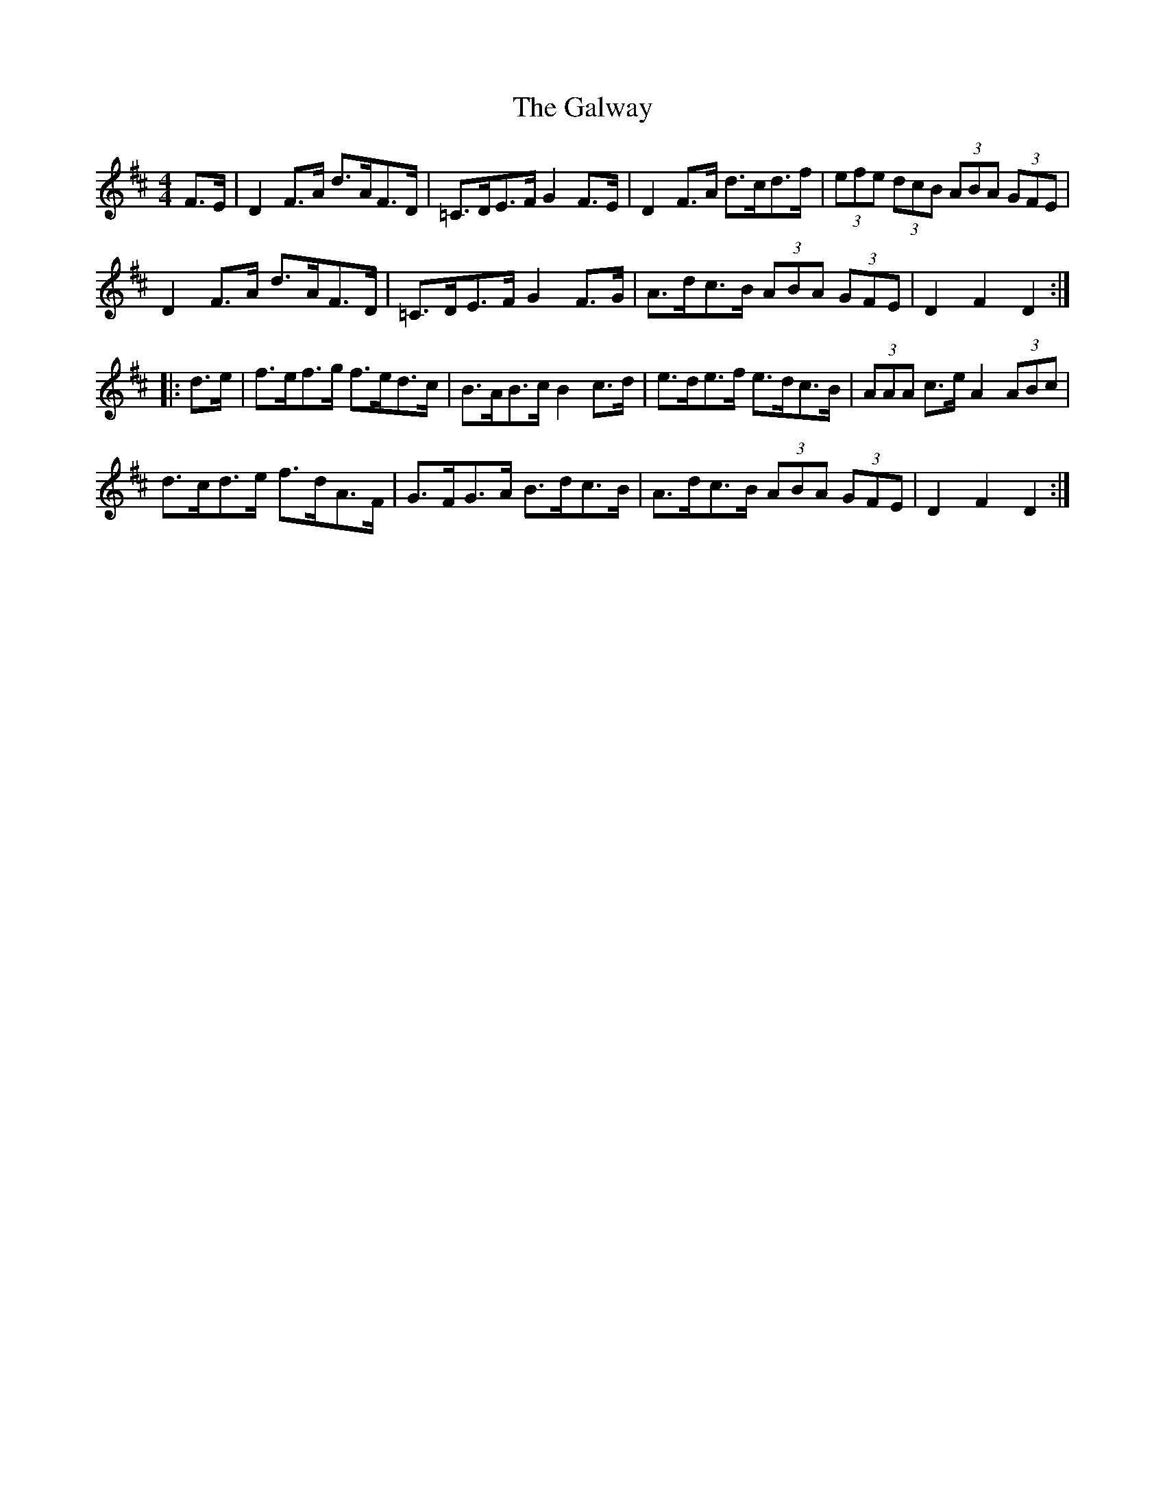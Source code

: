 X: 14447
T: Galway, The
R: hornpipe
M: 4/4
K: Dmajor
F>E|D2 F>A d>AF>D|=C>DE>F G2 F>E|D2 F>A d>cd>f|(3efe (3dcB (3ABA (3GFE|
D2 F>A d>AF>D|=C>DE>F G2 F>G|A>dc>B (3ABA (3GFE|D2F2D2:|
|:d>e|f>ef>g f>ed>c|B>AB>c B2 c>d|e>de>f e>dc>B|(3AAA c>e A2 (3ABc|
d>cd>e f>dA>F|G>FG>A B>dc>B|A>dc>B (3ABA (3GFE|D2F2D2:|

